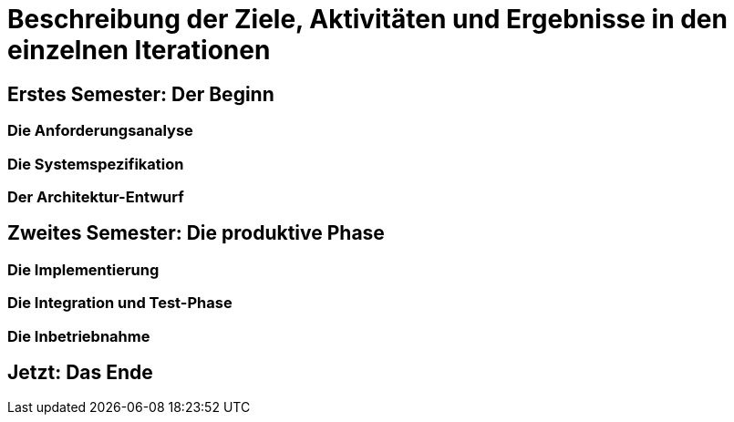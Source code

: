 // Beschreibung der Ziele, Aktivitäten und Ergebnisse in den einzelnen
//  Projektphasen oder Iterationen, dabei Berücksichtigung des Zusammenspiels
//  zwischen den einzelnen Rollen

# Beschreibung der Ziele, Aktivitäten und Ergebnisse in den einzelnen Iterationen

## Erstes Semester: Der Beginn

### Die Anforderungsanalyse

### Die Systemspezifikation

### Der Architektur-Entwurf

## Zweites Semester: Die produktive Phase

### Die Implementierung

### Die Integration und Test-Phase

### Die Inbetriebnahme

## Jetzt: Das Ende
// Drama pur
